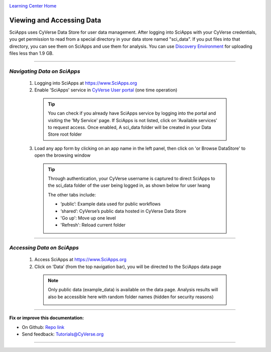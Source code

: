 |CyVerse logo|_

|Home_Icon|_
`Learning Center Home <http://learning.cyverse.org/>`_


Viewing and Accessing Data
--------------------------

SciApps uses CyVerse Data Store for user data management. After logging into SciApps with your CyVerse credentials, you get permission to read from a special directory in your data store named "sci_data". If you put files into that directory, you can see them on SciApps and use them for analysis. You can use `Discovery Environment <https://learning.cyverse.org/projects/discovery-environment-guide/en/latest/>`_ for uploading files less than 1.9 GB.

----


*Navigating Data on SciApps*
~~~~~~~~~~~~~~~~~~~~~~~~~~~~~~~~~~~~~~~~~~~~~~~~~~~~~~~~~~~~~~~~~~~

  1. Logging into SciApps at https://www.SciApps.org

  2. Enable 'SciApps' service in `CyVerse User portal <https://user.cyverse.org/>`_ (one time operation)
  
    .. Tip::
      You can check if you already have SciApps service by logging into the portal and visiting the 'My Service' page. If SciApps is not listed, click on 'Available services' to request access. Once enabled, A sci_data folder will be created in your Data Store root folder 

  3. Load any app form by clicking on an app name in the left panel, then click on 'or Browse DataStore' to open the browsing window
  
    .. Tip::
      Through authentication, your CyVerse username is captured to direct SciApps to the sci_data folder of the user being logged in, as shown below for user lwang
  
      |data_window|
  
      The other tabs include:
  
      - ‘public’: Example data used for public workflows
      - ‘shared’: CyVerse’s public data hosted in CyVerse Data Store
      - 'Go up': Move up one level
      - 'Refresh': Reload current folder

----

*Accessing Data on SciApps*
~~~~~~~~~~~~~~~~~~~~~~~~~~~~~~~~~~~~~~~~~~~~~~~~~~~~~~~~~~~~~~~~~~~
  1. Access SciApps at https://www.SciApps.org
  
  2. Click on ‘Data’ (from the top navigation bar), you will be directed to the SciApps data page
  
    .. Note::
      Only public data (example_data) is available on the data page. Analysis results will also be accessible here with random folder names (hidden for security reasons)
    
      |data_web|
----


**Fix or improve this documentation:**

- On Github: `Repo link <https://github.com/CyVerse-learning-materials/SciApps_guide>`_
- Send feedback: `Tutorials@CyVerse.org <Tutorials@CyVerse.org>`_

----

.. |CyVerse logo| image:: ./img/cyverse_rgb.png
    :width: 500
    :height: 100
.. _CyVerse logo: http://learning.cyverse.org/
.. |Home_Icon| image:: ./img/homeicon.png
    :width: 25
    :height: 25
.. _Home_Icon: http://learning.cyverse.org/
.. |data_window| image:: ./img/sci_apps/data_window.gif
    :width: 550
    :height: 218
.. |data_web| image:: ./img/sci_apps/data_web.gif
    :width: 550
    :height: 276
